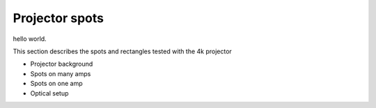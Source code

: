 Projector spots
############################################

hello world.

This section describes the spots and rectangles tested with the 4k projector

- Projector background
- Spots on many amps
- Spots on one amp
- Optical setup
